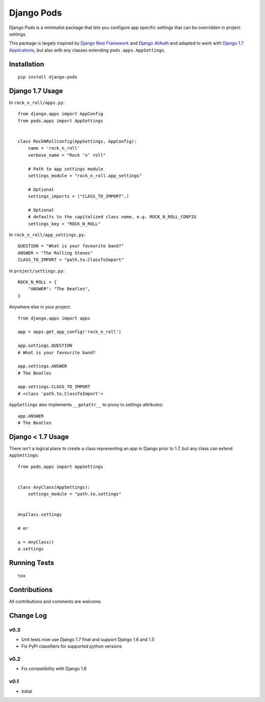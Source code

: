 ===========
Django Pods
===========

.. image:: https://pypip.in/version/django-pods/badge.svg
    :target: https://pypi.python.org/pypi/django-pods/

.. image:: https://pypip.in/format/django-pods/badge.svg
    :target: https://pypi.python.org/pypi/django-pods/

.. image:: https://travis-ci.org/OohlaLabs/django-pods.svg?branch=master
    :target: https://travis-ci.org/OohlaLabs/django-pods

.. image:: https://coveralls.io/repos/OohlaLabs/django-pods/badge.png?branch=master
    :target: https://coveralls.io/r/OohlaLabs/django-pods

.. image:: https://pypip.in/py_versions/django-pods/badge.svg
    :target: https://pypi.python.org/pypi/django-pods/

.. image:: https://pypip.in/license/django-pods/badge.svg
    :target: https://pypi.python.org/pypi/django-pods/

Django Pods is a minimalist package that lets you configure app specific settings that can be overridden in project settings.

This package is largely inspired by `Django Rest Framework <http://www.django-rest-framework.org/>`_ and `Django AllAuth <http://www.intenct.nl/projects/django-allauth/>`_ and adapted to work with `Django 1.7 Applications <https://docs.djangoproject.com/en/dev/ref/applications/>`_, but also with any classes extending ``pods.apps.AppSettings``.


Installation
------------
::

    pip install django-pods


Django 1.7 Usage
----------------

In ``rock_n_roll/apps.py``::


    from django.apps import AppConfig
    from pods.apps import AppSettings


    class RockNRollConfig(AppSettings, AppConfig):
        name = 'rock_n_roll'
        verbose_name = "Rock ’n’ roll"

        # Path to app settings module
        settings_module = "rock_n_roll.app_settings"

        # Optional
        settings_imports = ("CLASS_TO_IMPORT",)

        # Optional
        # defaults to the capitalized class name, e.g. ROCK_N_ROLL_CONFIG
        settings_key = "ROCK_N_ROLL"


In ``rock_n_roll/app_settings.py``::


    QUESTION = "What is your favourite band?"
    ANSWER = "The Rolling Stones"
    CLASS_TO_IMPORT = "path.to.ClassToImport"


In ``project/settings.py``::


    ROCK_N_ROLL = {
        "ANSWER": "The Beatles",
    }


Anywhere else in your project::


    from django.apps import apps

    app = apps.get_app_config('rock_n_roll')

    app.settings.QUESTION
    # What is your favourite band?

    app.settings.ANSWER
    # The Beatles

    app.settings.CLASS_TO_IMPORT
    # <class 'path.to.ClassToImport'>


``AppSettings`` also implements ``__getattr__`` to proxy to settings attributes::


    app.ANSWER
    # The Beatles


Django < 1.7 Usage
------------------

There isn't a logical place to create a class representing an app in Django prior to 1.7, but any class can extend ``AppSettings``::

    from pods.apps import AppSettings


    class AnyClass(AppSettings):
        settings_module = "path.to.settings"


    AnyClass.settings

    # or

    a = AnyClass()
    a.settings


Running Tests
-------------
::

    tox


Contributions
-------------

All contributions and comments are welcome.

Change Log
----------

v0.3
~~~~
* Unit tests now use Django 1.7 final and support Django 1.6 and 1.5
* Fix PyPI classifiers for supported python versions

v0.2
~~~~
* Fix compatibility with Django 1.6

v0.1
~~~~
* Initial


